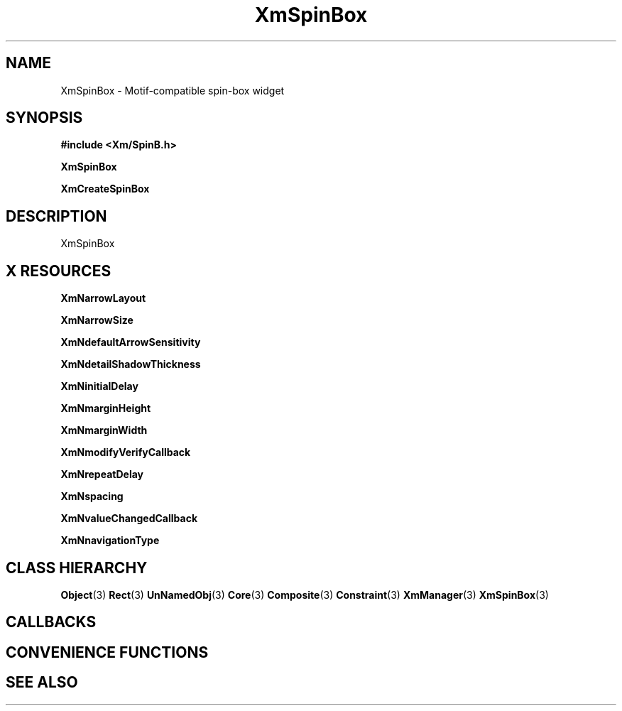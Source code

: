'\" t
.\" $Header: /cvsroot/lesstif/lesstif/doc/lessdox/widgets/XmSpinBox.3,v 1.5 2009/04/29 12:23:30 paulgevers Exp $
.\"
.\" Copyright (C) 1997-1998 Free Software Foundation, Inc.
.\" 
.\" This file is part of the GNU LessTif Library.
.\" This library is free software; you can redistribute it and/or
.\" modify it under the terms of the GNU Library General Public
.\" License as published by the Free Software Foundation; either
.\" version 2 of the License, or (at your option) any later version.
.\" 
.\" This library is distributed in the hope that it will be useful,
.\" but WITHOUT ANY WARRANTY; without even the implied warranty of
.\" MERCHANTABILITY or FITNESS FOR A PARTICULAR PURPOSE.  See the GNU
.\" Library General Public License for more details.
.\" 
.\" You should have received a copy of the GNU Library General Public
.\" License along with this library; if not, write to the Free
.\" Software Foundation, Inc., 675 Mass Ave, Cambridge, MA 02139, USA.
.\" 
.TH XmSpinBox 3 "April 1998" "LessTif Project" "LessTif Manuals"
.SH NAME
XmSpinBox \- Motif-compatible spin-box widget
.SH SYNOPSIS
.B #include <Xm/SpinB.h>
.PP
.B XmSpinBox
.PP
.B XmCreateSpinBox
.SH DESCRIPTION
XmSpinBox
.SH X RESOURCES
.TS
tab(;);
l l l l l.
Name;Class;Type;Default;Access
_
XmNarrowLayout;XmCArrowLayout;ArrowLayout;NULL;CSG
XmNarrowSize;XmCArrowSize;ArrowSize;NULL;CSG
XmNdefaultArrowSensitivity;XmCDefaultArrowSensitivity;DefaultArrowSensitivity;NULL;CSG
XmNdetailShadowThickness;XmCDetailShadowThickness;HorizontalDimension;NULL;CSG
XmNinitialDelay;XmCInitialDelay;Int;250;CSG
XmNmarginHeight;XmCMarginHeight;VerticalDimension;NULL;CSG
XmNmarginWidth;XmCMarginWidth;HorizontalDimension;NULL;CSG
XmNmodifyVerifyCallback;XmCCallback;Callback;NULL;CSG
XmNrepeatDelay;XmCRepeatDelay;Int;200;CSG
XmNspacing;XmCSpacing;Spacing;NULL;CSG
XmNvalueChangedCallback;XmCCallback;Callback;NULL;CSG
XmNnavigationType;XmCNavigationType;NavigationType;NULL;CSG
.TE
.PP
.BR XmNarrowLayout
.PP
.BR XmNarrowSize
.PP
.BR XmNdefaultArrowSensitivity
.PP
.BR XmNdetailShadowThickness
.PP
.BR XmNinitialDelay
.PP
.BR XmNmarginHeight
.PP
.BR XmNmarginWidth
.PP
.BR XmNmodifyVerifyCallback
.PP
.BR XmNrepeatDelay
.PP
.BR XmNspacing
.PP
.BR XmNvalueChangedCallback
.PP
.BR XmNnavigationType
.PP
.SH CLASS HIERARCHY
.BR Object (3)
.BR Rect (3)
.BR UnNamedObj (3)
.BR Core (3)
.BR Composite (3)
.BR Constraint (3)
.BR XmManager (3)
.BR XmSpinBox (3)
.SH CALLBACKS
.SH CONVENIENCE FUNCTIONS
.SH SEE ALSO
